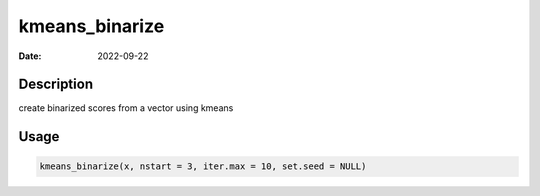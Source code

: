 ===============
kmeans_binarize
===============

:Date: 2022-09-22

Description
===========

create binarized scores from a vector using kmeans

Usage
=====

.. code:: r

   kmeans_binarize(x, nstart = 3, iter.max = 10, set.seed = NULL)
